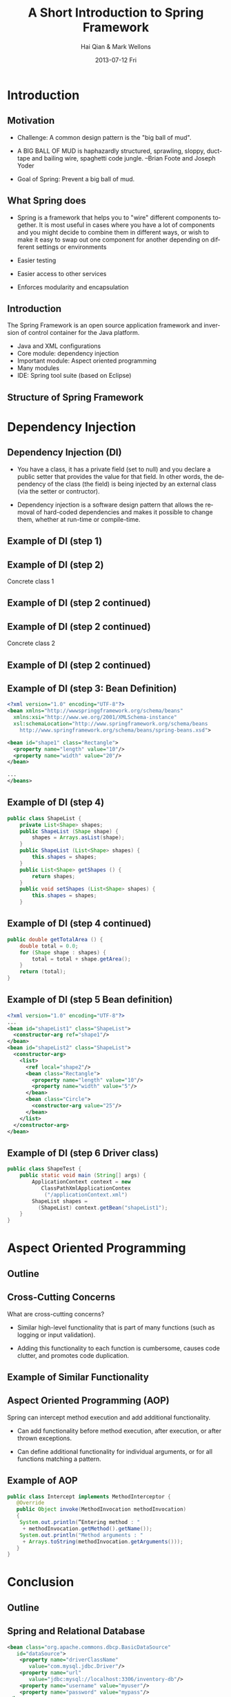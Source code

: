 #+TITLE:     A Short Introduction to Spring Framework
#+AUTHOR:    Hai Qian & Mark Wellons
#+EMAIL:     qianh1@gpopivotal
#+DATE:      2013-07-12 Fri

#+DESCRIPTION:
#+KEYWORDS:
#+LANGUAGE:  en
#+OPTIONS:   H:3 num:t toc:t \n:nil @:t ::t |:t ^:t -:t f:t *:t <:t
#+OPTIONS:   TeX:t LaTeX:t toc:t ltoc:t skip:nil d:nil todo:t pri:nil tags:not-in-toc
#+INFOJS_OPT: view:nil mouse:underline buttons:0 path:http://orgmode.org/org-info.js
#+EXPORT_SELECT_TAGS: export
#+EXPORT_EXCLUDE_TAGS: noexport
#+LINK_UP:   
#+LINK_HOME: 
#+XSLT:

#+startup: beamer
#+LaTeX_CLASS: beamer
#+LaTeX_CLASS_OPTIONS: [bigger]

#+BEAMER_FRAME_LEVEL: 2

#+COLUMNS: %40ITEM %10BEAMER_env(Env) %9BEAMER_envargs(Env Args) %4BEAMER_col(Col) %10BEAMER_extra(Extra)

#+latex_header: \mode<beamer>{\usetheme{Madrid}}

* Introduction

# ** Outline
# \begin{itemize}
# \item\framebox{Introduction}

# \item Dependency Injection/Inversion of Control

# \item Aspect Oriented Programming

# \item Conclusion

# \end{itemize}


** Motivation
- Challenge: A common design pattern is the "big ball of mud".
#+BEAMER: \pause
- A BIG BALL OF MUD is haphazardly structured, sprawling, sloppy,
  duct-tape and bailing wire, spaghetti code jungle. --Brian Foote and
  Joseph Yoder
#+BEAMER: \pause
- Goal of Spring: Prevent a big ball of mud. 

# ** Motivation
# Why was Spring created?
# \begin{itemize}

# \item{Bad design patterns makes code hard to learn, maintain, and change.}

# \item{Bad design patterns are easy to fall into (deadlines, cost, ect). }

# \item{By enforcing the good design patterns, the code is better off in the long term.  } 

# \end{itemize}


** What Spring does
- Spring is a framework that helps you to "wire" different components
  together. It is most useful in cases where you have a lot of
  components and you might decide to combine them in different ways, or
  wish to make it easy to swap out one component for another depending
  on different settings or environments
#+BEAMER: \pause
- Easier testing
#+BEAMER: \pause
- Easier access to other services
#+BEAMER: \pause
- Enforces modularity and encapsulation
  
** Introduction
The Spring Framework is an open source application framework and
inversion of control container for the Java platform.
:PROPERTIES:
:BEAMER_envargs: [<+->]
:END:
- Java and XML configurations
- Core module: dependency injection
- Important module: Aspect oriented programming
- Many modules
- IDE: Spring tool suite (based on Eclipse)


** Structure of Spring Framework
#+begin_center
#+LaTeX:\includegraphics[width=0.9\textwidth]{/Users/qianh1/workspace/spring/spring_structure.png}
#+end_cenWhat
* Dependency Injection
# ** Outline
# \begin{itemize}
# \item Introduction

# \item \framebox{Dependency Injection/Inversion of Control}

# \item Aspect Oriented Programming

# \item Conclusion

# \end{itemize}


** Dependency Injection (DI)

- You have a class, it has a private field (set to null) and you declare
  a public setter that provides the value for that field. In other
  words, the dependency of the class (the field) is being injected by an
  external class (via the setter or contructor). 

#+BEAMER: \pause

- Dependency injection is a software design pattern that allows the
  removal of hard-coded dependencies and makes it possible to change
  them, whether at run-time or compile-time. 


** Example of DI (step 1)



\begin{verbatim}
public abstract class Shape {

    public abstract double getArea();
    
    public void printInfo() {
        System.out.printf("%s with area of %,.2f%n",
                          getClass().getSimpleName(),
                          getArea();
    }
}
\end{verbatim}




** Example of DI (step 2)


Concrete class 1

\begin{verbatim}
public class Rectangular extends Shape {
    private double length, width;

    public Rectangular () {}

    public Rectangular (double length, double width) {
        setLength(length);
        setWidth(width);
    }
\end{verbatim}




** Example of DI (step 2 continued)



\begin{verbatim}
    public double getLength() {
        return (length);
    }
    public void setLength (double length) {
        this.length = length;
    }
    public double getWidth() {
        return (width);
    }
    public void setWidth (double width) {
        this.width = width;
    }
    public double getArea () {
        return (length * width)
    }
}
\end{verbatim}




** Example of DI (step 2 continued)


Concrete class 2

\begin{verbatim}
public class Circle extends Shape {
    private double radius = 1.0;

    public Circle () {}

    public Circle (double radius) {
        setRadius (radius);
    }
\end{verbatim}




** Example of DI (step 2 continued)



\begin{verbatim}
    public double getRadius () {
        return (radius);
    }

    public void setRadius (double radius) {
        this.radius = radius;
    }

    public double getArea () {
        return (Math.PI * radius * radius);
    }
}
\end{verbatim}



** Example of DI (step 3: Bean Definition)
#+begin_src xml
<?xml version="1.0" encoding="UTF-8"?>
<bean xmlns="http://wwwspringgframework.org/schema/beans"
  xmlns:xsi="http://www.we.org/2001/XMLSchema-instance"
  xsl:schemaLocation="http://www.springframework.org/schema/beans
    http://www.springframework.org/schema/beans/spring-beans.xsd">

<bean id="shape1" class="Rectangle">
  <property name="length" value="10"/>
  <property name="width" value="20"/>
</bean>

...
</beans>
#+end_src

** Example of DI (step 4)
#+begin_src java
public class ShapeList {
    private List<Shape> shapes;
    public ShapeList (Shape shape) {
        shapes = Arrays.asList(shape);
    }
    public ShapeList (List<Shape> shapes) {
        this.shapes = shapes;
    }
    public List<Shape> getShapes () {
        return shapes;
    }
    public void setShapes (List<Shape> shapes) {
        this.shapes = shapes;
    }
#+end_src

** Example of DI (step 4 continued)
#+begin_src java
public double getTotalArea () {
    double total = 0.0;
    for (Shape shape : shapes) {
        total = total + shape.getArea();
    }
    return (total);
}
#+end_src

** Example of DI (step 5 Bean definition)
#+begin_src xml
<?xml version="1.0" encoding="UTF-8"?>
...
<bean id="shapeList1" class="ShapeList">
  <constructor-arg ref="shape1"/>
</bean>
<bean id="shapeList2" class="ShapeList">
  <constructor-arg>
    <list>
      <ref local="shape2"/>
      <bean class="Rectangle">
        <property name="length" value="10"/>
        <property name="width" value="5"/>
      </bean>
      <bean class="Circle">
        <constructor-arg value="25"/>
      </bean>
    </list>
  </constructor-arg>
</bean>
#+end_src

** Example of DI (step 6 Driver class)
#+begin_src java
public class ShapeTest {
    public static void main (String[] args) {
        ApplicationContext context = new 
           ClassPathXmlApplicationContex
            ("/applicationContext.xml")
        ShapeList shapes = 
          (ShapeList) context.getBean("shapeList1");
    }
}
#+end_src


* Aspect Oriented Programming

** Outline
\begin{itemize}
\item Introduction

\item Dependency Injection/Inversion of Control

\item \framebox{Aspect Oriented Programming (AOP)}

\item Conclusion

\end{itemize}



** Cross-Cutting Concerns

What are cross-cutting concerns?
#+BEAMER: \pause
- Similar high-level functionality that is part of many functions (such as
  logging or input validation).
#+BEAMER: \pause
- Adding this functionality to each function is cumbersome, causes
  code clutter, and promotes code duplication. 



** Example of Similar Functionality

\begin{verbatim}
public class C1 {
   public void setAttributeB(int  a){
    system.out.println("doEntering method setAttributeB");
    ...
    }
...
}

public class C2 {
   public void setAttributeC(int  a){
    system.out.println("Entering method setAttributeC");
    ...
    }
...
}

\end{verbatim}




** Aspect Oriented Programming (AOP)
Spring can intercept method execution and add additional
functionality.  

- Can add functionality before method execution, after execution, or after thrown exceptions.  

- Can define additional functionality for individual arguments, or for all functions matching a pattern.  



** Example of AOP
#+begin_src java
public class Intercept implements MethodInterceptor {
   @Override
   public Object invoke(MethodInvocation methodInvocation)
   {
    System.out.println(”Entering method : "
     + methodInvocation.getMethod().getName());
    System.out.println("Method arguments : "
     + Arrays.toString(methodInvocation.getArguments()));
   }
}
#+end_src



* Conclusion

** Outline
\begin{itemize}
\item Introduction

\item Dependency Injection/Inversion of Control

\item Aspect Oriented Programming (AOP)

\item \framebox{Conclusion}

\end{itemize}


** Spring and Relational Database
#+begin_src xml
<bean class="org.apache.commons.dbcp.BasicDataSource" 
   id="dataSource">
    <property name="driverClassName" 
       value="com.mysql.jdbc.Driver"/>
    <property name="url" 
       value="jdbc:mysql://localhost:3306/inventory-db"/>
    <property name="username" value="myuser"/>
    <property name="password" value="mypass"/>
</bean>
#+end_src

** Spring and Cloud Foundry
Include the cloud name space
#+begin_src xml
<cloud:mongo-db-factory id="mongoDbFactory">
 
<bean id="mongoTemplate" 
  class="org.springframework.data.mongodb.core.MongoTemplate">
   <constructor-arg ref="mongoDbFactory"/>
</bean>
#+end_src

** Spring and Cloud Foundry (Continued)
Include a namespace element (an example)
#+begin_src xml
<cloud:data-source id="dataSource" />
 
<bean id="jdbcTemplate" 
  class="org.springframework.jdbc.core.JdbcTemplate">
  <property name="dataSource" ref="dataSource" />
</bean>
#+end_src


** Other features of Spring
- Rich unit testing framework.

- Support for Quartz and Hiberate and other frameworks.

- Declarative transaction management and other data access

** Criticism of Spring
- Spring apps need lots of XML.
# Thus, spring includes all the weaknesses of XML. 

- Compile time errors become runtime errors.

- Reduced type safety. 

- Spring is a huge framework  
# 150 Mb, 2400 classes in the javadocs





